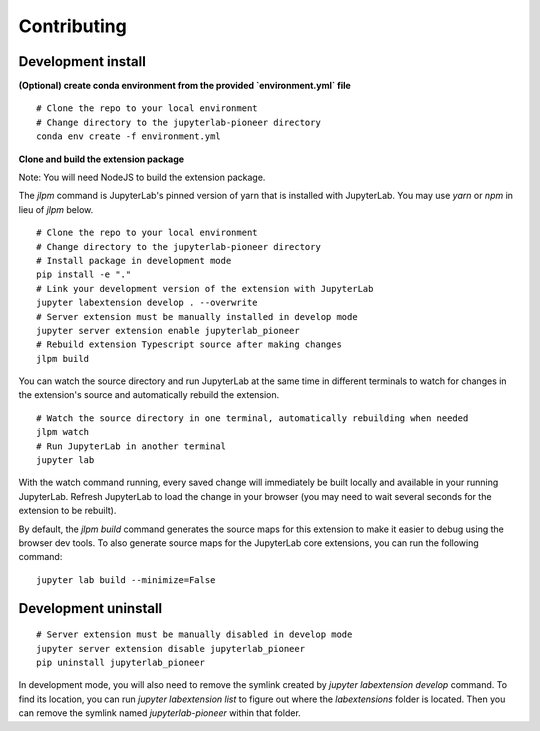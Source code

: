 Contributing
=============

Development install
--------------------

**(Optional) create conda environment from the provided `environment.yml` file**
::
    
    # Clone the repo to your local environment
    # Change directory to the jupyterlab-pioneer directory   
    conda env create -f environment.yml

**Clone and build the extension package**

Note: You will need NodeJS to build the extension package.

The `jlpm` command is JupyterLab's pinned version of
yarn that is installed with JupyterLab. You may use
`yarn` or `npm` in lieu of `jlpm` below.
::
    
    # Clone the repo to your local environment
    # Change directory to the jupyterlab-pioneer directory
    # Install package in development mode
    pip install -e "."
    # Link your development version of the extension with JupyterLab
    jupyter labextension develop . --overwrite
    # Server extension must be manually installed in develop mode
    jupyter server extension enable jupyterlab_pioneer
    # Rebuild extension Typescript source after making changes
    jlpm build

You can watch the source directory and run JupyterLab at the same time in different terminals to watch for changes in the extension's source and automatically rebuild the extension.
::

    # Watch the source directory in one terminal, automatically rebuilding when needed
    jlpm watch
    # Run JupyterLab in another terminal
    jupyter lab

With the watch command running, every saved change will immediately be built locally and available in your running JupyterLab. Refresh JupyterLab to load the change in your browser (you may need to wait several seconds for the extension to be rebuilt).

By default, the `jlpm build` command generates the source maps for this extension to make it easier to debug using the browser dev tools. To also generate source maps for the JupyterLab core extensions, you can run the following command:
::

    jupyter lab build --minimize=False

Development uninstall
---------------------

::

    # Server extension must be manually disabled in develop mode
    jupyter server extension disable jupyterlab_pioneer
    pip uninstall jupyterlab_pioneer

In development mode, you will also need to remove the symlink created by `jupyter labextension develop`
command. To find its location, you can run `jupyter labextension list` to figure out where the `labextensions`
folder is located. Then you can remove the symlink named `jupyterlab-pioneer` within that folder.

